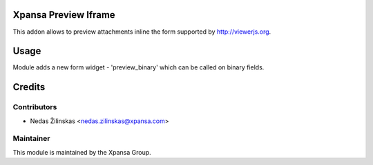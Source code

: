 Xpansa Preview Iframe
===================

This addon allows to preview attachments inline the form supported by http://viewerjs.org.

Usage
=====

Module adds a new form widget - 'preview_binary' which can be called on binary fields.

Credits
=======

Contributors
------------

* Nedas Žilinskas <nedas.zilinskas@xpansa.com>

Maintainer
----------

.. image:: https://xpansa.com/wp-content/uploads/2015/06/Xpansa_logo_2015.png
   :alt: Xpansa Group
   :target: http://xpansa.com

This module is maintained by the Xpansa Group.